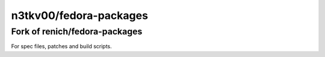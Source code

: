 ===============
n3tkv00/fedora-packages
===============
---------------------------
Fork of renich/fedora-packages
---------------------------

For spec files, patches and build scripts.
